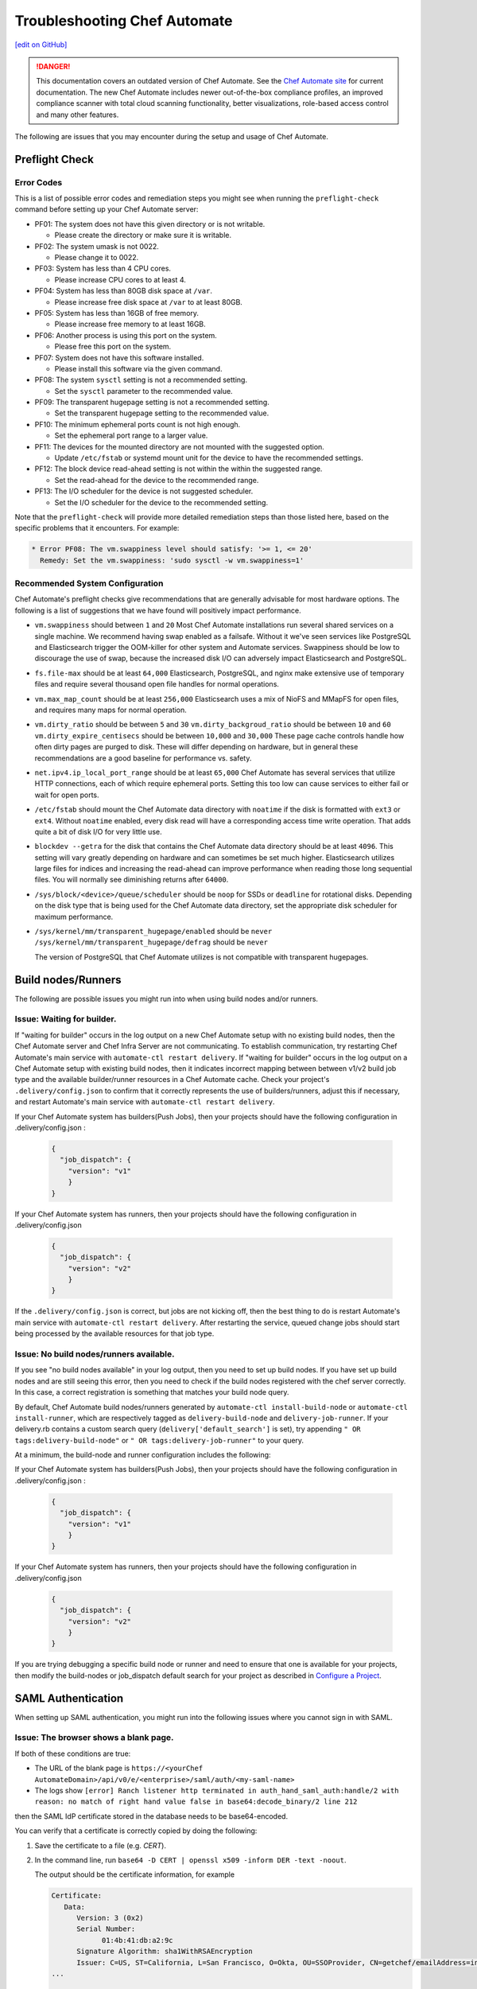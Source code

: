 =====================================================
Troubleshooting Chef Automate
=====================================================
`[edit on GitHub] <https://github.com/chef/chef-web-docs/blob/master/chef_master/source/troubleshooting_chef_automate.rst>`__

.. tag chef_automate_mark

.. image:: ../../images/a2_docs_banner.svg
   :target: https://automate.chef.io/docs

.. danger:: This documentation covers an outdated version of Chef Automate. See the `Chef Automate site <https://automate.chef.io/docs/quickstart/>`__ for current documentation. The new Chef Automate includes newer out-of-the-box compliance profiles, an improved compliance scanner with total cloud scanning functionality, better visualizations, role-based access control and many other features.

.. end_tag

The following are issues that you may encounter during the setup and usage of Chef Automate.

Preflight Check
=====================================================

Error Codes
-----------------------------------------------------
This is a list of possible error codes and remediation steps you might see when running the ``preflight-check`` command before setting up your Chef Automate server:

*   PF01: The system does not have this given directory or is not writable.

    *   Please create the directory or make sure it is writable.

*   PF02: The system umask is not 0022.

    *   Please change it to 0022.

*   PF03: System has less than 4 CPU cores.

    *   Please increase CPU cores to at least 4.

*   PF04: System has less than 80GB disk space at ``/var``.

    *   Please increase free disk space at ``/var`` to at least 80GB.

*   PF05: System has less than 16GB of free memory.

    *   Please increase free memory to at least 16GB.

*   PF06: Another process is using this port on the system.

    *   Please free this port on the system.

*   PF07: System does not have this software installed.

    *   Please install this software via the given command.

*   PF08: The system ``sysctl`` setting is not a recommended setting.

    *   Set the ``sysctl`` parameter to the recommended value.

*   PF09: The transparent hugepage setting is not a recommended setting.

    *   Set the transparent hugepage setting to the recommended value.

*   PF10: The minimum ephemeral ports count is not high enough.

    *   Set the ephemeral port range to a larger value.

*   PF11: The devices for the mounted directory are not mounted with the suggested option.

    *   Update ``/etc/fstab`` or systemd mount unit for the device to have the recommended settings.

*   PF12: The block device read-ahead setting is not within the within the suggested range.

    *   Set the read-ahead for the device to the recommended range.

*   PF13: The I/O scheduler for the device is not suggested scheduler.

    *   Set the I/O scheduler for the device to the recommended setting.

Note that the ``preflight-check`` will provide more detailed remediation steps than those listed here, based on the specific problems that it encounters. For example:

.. code-block:: none

   * Error PF08: The vm.swappiness level should satisfy: '>= 1, <= 20'
     Remedy: Set the vm.swappiness: 'sudo sysctl -w vm.swappiness=1'

Recommended System Configuration
-----------------------------------------------------
Chef Automate's preflight checks give recommendations that are generally advisable for most hardware options. The following is a list of suggestions that we have found will positively impact performance.

*   ``vm.swappiness`` should between ``1`` and ``20``
    Most Chef Automate installations run several shared services on a single machine. We recommend having swap enabled as a failsafe. Without it we've seen services like PostgreSQL and Elasticsearch trigger the OOM-killer for other system and Automate services. Swappiness should be low to discourage the use of swap, because the increased disk I/O can adversely impact Elasticsearch and PostgreSQL.

*   ``fs.file-max`` should be at least ``64,000``
    Elasticsearch, PostgreSQL, and nginx make extensive use of temporary files and require several thousand open file handles for normal operations.

*   ``vm.max_map_count`` should be at least ``256,000``
    Elasticsearch uses a mix of NioFS and MMapFS for open files, and requires many maps for normal operation.

*   ``vm.dirty_ratio`` should be between ``5`` and ``30``
    ``vm.dirty_backgroud_ratio`` should be between ``10`` and ``60``
    ``vm.dirty_expire_centisecs`` should be between ``10,000`` and ``30,000``
    These page cache controls handle how often dirty pages are purged to disk. These will differ depending on hardware, but in general these recommendations are a good baseline for performance vs. safety.

*   ``net.ipv4.ip_local_port_range`` should be at least ``65,000``
    Chef Automate has several services that utilize HTTP connections, each of which require ephemeral ports. Setting this too low can cause services to either fail or wait for open ports.

*   ``/etc/fstab`` should mount the Chef Automate data directory with ``noatime`` if the disk is formatted with ``ext3`` or ``ext4``.
    Without ``noatime`` enabled, every disk read will have a corresponding access time write operation. That adds quite a bit of disk I/O for very little use.

*   ``blockdev --getra`` for the disk that contains the Chef Automate data directory should be at least ``4096``. This setting will vary greatly depending on hardware and can sometimes be set much higher. Elasticsearch utilizes large files for indices and increasing the read-ahead can improve performance when reading those long sequential files. You will normally see diminishing returns after ``64000``.

*   ``/sys/block/<device>/queue/scheduler`` should be ``noop`` for SSDs or ``deadline`` for rotational disks.
    Depending on the disk type that is being used for the Chef Automate data directory, set the appropriate disk scheduler for maximum performance.

*   ``/sys/kernel/mm/transparent_hugepage/enabled`` should be ``never`` \
    ``/sys/kernel/mm/transparent_hugepage/defrag`` should be ``never`` \

    The version of PostgreSQL that Chef Automate utilizes is not compatible with transparent hugepages.

Build nodes/Runners
=====================================================

The following are possible issues you might run into when using build nodes and/or runners.

Issue: Waiting for builder.
-----------------------------------------------------
If "waiting for builder" occurs in the log output on a new Chef Automate setup with no existing build nodes, then the Chef Automate server and Chef Infra Server are not communicating. To establish communication, try restarting Chef Automate's main service with ``automate-ctl restart delivery``.
If "waiting for builder" occurs in the log output on a Chef Automate setup with existing build nodes, then it indicates incorrect mapping between between v1/v2 build job type and the available builder/runner resources in a Chef Automate cache. Check your project's ``.delivery/config.json`` to confirm that it correctly represents the use of builders/runners, adjust this if necessary, and restart Automate's main service with ``automate-ctl restart delivery``.

If your Chef Automate system has builders(Push Jobs), then your projects should have the following configuration in .delivery/config.json :

   .. code-block:: json

       {
         "job_dispatch": {
           "version": "v1"
           }
       }

If your Chef Automate system has runners, then your projects should have the following configuration in .delivery/config.json

   .. code-block:: json

       {
         "job_dispatch": {
           "version": "v2"
           }
       }

If the ``.delivery/config.json`` is correct, but jobs are not kicking off, then the best thing to do is restart Automate's main service with ``automate-ctl restart delivery``. After restarting the service, queued change jobs should start being processed by the available resources for that job type.

Issue: No build nodes/runners available.
-----------------------------------------------------

If you see "no build nodes available" in your log output, then you need to set up build nodes.
If you have set up build nodes and are still seeing this error, then you need to check if the build nodes registered with the chef server correctly.  In this case, a correct registration is something that matches your build node query.

By default, Chef Automate build nodes/runners generated by ``automate-ctl install-build-node`` or ``automate-ctl install-runner``, which are respectively tagged as ``delivery-build-node`` and ``delivery-job-runner``. If your delivery.rb contains a custom search query (``delivery['default_search']`` is set), try appending ``" OR tags:delivery-build-node"`` or ``" OR tags:delivery-job-runner"`` to your query.

At a minimum, the build-node and runner configuration includes the following:

If your Chef Automate system has builders(Push Jobs), then your projects should have the following configuration in .delivery/config.json :

   .. code-block:: json

       {
         "job_dispatch": {
           "version": "v1"
           }
       }

If your Chef Automate system has runners, then your projects should have the following configuration in .delivery/config.json

   .. code-block:: json

       {
         "job_dispatch": {
           "version": "v2"
           }
       }

If you are trying debugging a specific build node or runner and need to ensure that one is available for your projects,
then modify the build-nodes or job_dispatch default search for your project as described in `Configure a Project </config_json_delivery.html>`__.

SAML Authentication
=======================================================

When setting up SAML authentication, you might run into the following issues where you cannot sign in with SAML.

Issue: The browser shows a blank page.
-----------------------------------------------------

If both of these conditions are true:

* The URL of the blank page is ``https://<yourChef AutomateDomain>/api/v0/e/<enterprise>/saml/auth/<my-saml-name>``
* The logs show ``[error] Ranch listener http terminated in auth_hand_saml_auth:handle/2 with reason: no match of right hand value false in base64:decode_binary/2 line 212``

then the SAML IdP certificate stored in the database needs to be base64-encoded.

You can verify that a certificate is correctly copied by doing the following:

#. Save the certificate to a file (e.g. `CERT`).
#. In the command line, run ``base64 -D CERT | openssl x509 -inform DER -text -noout``.

   The output should be the certificate information, for example

   .. code-block:: text

      Certificate:
         Data:
            Version: 3 (0x2)
            Serial Number:
                  01:4b:41:db:a2:9c
            Signature Algorithm: sha1WithRSAEncryption
            Issuer: C=US, ST=California, L=San Francisco, O=Okta, OU=SSOProvider, CN=getchef/emailAddress=info@okta.com
      ...

      .. note:: The `base64` CLI tool is not as strict in decoding Base64 as Erlang is.

If the output from the above commands displays the certificate info, but you still get the error pattern, then try running your certificate through Erlang:

#. Open an Erlang shell: ``erl``.
#. Type ``{ok, Content} = file:read_file(Path).`` to read the file (note the period at the end).
#. Type ``base64:decode(Content).`` to try decoding the base64-encoded certificate.

If the certificate can be decoded, you should see something like:

.. code-block:: erlang

   > base64:decode(Content).
   <<48,130,3,158,48,130,2,134,160,3,2,1,2,2,6,1,75,65,219,
     162,156,48,13,6,9,42,134,72,134,...>>

and if it can't be decoded:

.. code-block:: erlang

   > base64:decode(Content).
   ** exception error: no match of right hand side value false
       in function  base64:decode_binary/2 (base64.erl, line 212)

Issue: The browser shows the login UI with "SAML login failed!"
-----------------------------------------------------------------

Case #1
++++++++++++++++++++++++++++++++++++++++++++++++++++++++++

If you see this error and the logs show ``Invalid assertion {assertion,{error,cert_not_accepted}}``, then the stored certificate is base64-encoded, but is the incorrect certificate for the IdP for signing the assertion response.

To find the correct certificate, you can examine the assertions given by the IdP on successful login:

#. Open Chrome's **Developer Tools** (Alt+Cmd+i on macOS) and navigate to **Network** (4th tab).
#. Select **Preserve Log** (2nd row), and **All** (3rd row).
#. Try logging in via SAML again.
#. Find the request to **consume** (Name column).
#. In the **Header** tab, scroll down to **Form Data** and copy the ``SAMLResponse`` data.
#. Go to https://www.samltool.com/decode.php and paste the ``SAMLResponse``, then click **decode and inflate XML**.
#. Compare the certificate in the XML document (``ds:X509Certificate`` or a similar tag) to the certificate stored in the SAML Setup page.

Case #2
+++++++++++++++++++++++++++++++++++++++++++++++++++++++++++

If you see this error and the logs show ``[error] Invalid assertion bad_recipient``, then the Assertion Consumption Service (ACS)
endpoint configured with the IdP is incorrect.

A configuration mismatch of this kind most likely breaks the interaction completely. Seeing this error hints at a minor mismatch -- most likely concerning the ``api_proto`` setting.

Follow the steps provided in Case #1 to examine the assertions returned from the IdP and verify that the recipient of the assertion response matches Chef Automate's SAML/consume endpoint:

.. code-block:: xml

   <?xml version="1.0" encoding="UTF-8"?>
     <saml2p:Response
        xmlns:saml2p="urn:oasis:names:tc:SAML:2.0:protocol"
        Destination="http://<yourChef AutomateDomain>/api/v0/e/cd/saml/consume"
        ID="id106938446989890821534691506"
        InResponseTo="_209b55372ca56aee1457a2f6a5eced8e"
        IssueInstant="2016-06-13T12:03:04.758Z"
        Version="2.0"
        xmlns:xs="http://www.w3.org/2001/XMLSchema">

Case #3
++++++++++++++++++++++++++++++++++++++++++++++++++++++++++++

If you see this error and the logs show ``[error] Invalid assertion bad_in_response_to``, then the response does not match a request.

.. code-block:: xml

   <?xml version="1.0" encoding="UTF-8"?>
     <saml2p:Response
        xmlns:saml2p="urn:oasis:names:tc:SAML:2.0:protocol"
        Destination="http://<delivery>/api/v0/e/cd/saml/consume"
        ID="id106938446989890821534691506"
        InResponseTo="_209b55372ca56aee1457a2f6a5eced8e"
        IssueInstant="2016-06-13T12:03:04.758Z"
        Version="2.0"
        xmlns:xs="http://www.w3.org/2001/XMLSchema">

This can happen when either the IdP is not compliant to the SAML specs, or when the initiation of the SAML login process (the redirect to your IdP) has been longer than 15 minutes.

Issue: The browser shows the login UI with "Invalid user, login failed!"
-------------------------------------------------------------------------

Chef Automate does not have a user-record for the user information from the SAML assertion.
This can be triggered by either:

* Initiating SAML authentication when trying to log in by entering a username of a Chef Automate user with authentication type SAML.
* When redirected to the SAML IdP, authenticating as a different user (not known to Chef Automate).

This can also indicate a change in NameId settings.

Nodes
====================================================================

The following is an issue you might run into when using the node visibility capabilities in Chef Automate.

Issue: Data does not show up in Chef Automate UI.
------------------------------------------------------------------------------------

.. tag chef_automate_visibility_no_data_troubleshoot

If an organization does not have any nodes associated with it, it does not show up in the **Nodes** section of the Chef Automate UI.
This is also true for roles, cookbooks, recipes, attributes, resources, node names, and environments. Only those items that have a node associated with them will appear in the UI. Chef Automate has all the data for all of these, but does not highlight them in the UI. This is designed to keep the UI focused on the nodes in your cluster.

.. end_tag

Issue: Changing default token causes data collector request failures
------------------------------------------------------------------------------------

There is a bug in Chef Server 12.15.8 where setting the data collector token in ``/etc/opscode/chef-server.rb`` away from the default works, but only once. Afterwards, you will no longer be able to reset the token. It will be stuck because the Veil secure credential storage now takes precedence over secrets set in ``/etc/delivery/delivery.rb``. Currently, the token is considered to be a secret.

If you continually receive ``401`` errors in ``/var/log/delivery/nginx/delivery.access.log`` for data collector requests, but your configuration looks good, this issue is the cause.

You can find what token is being sent by watching output from the following ``tcpdump`` command on the Automate system. Look closely at the output for the string ``x-data-collector-token``, and you will see that the token ``strangeCall`` follows. Use Ctrl-C to exit the ``tcpdump``.

.. code-block:: shell

   tcpdump -i lo -XX -s0 -vv 'port 9611' | tee -a get-that-token.txt

   11:05:58.630201 IP (tos 0x0, ttl 64, id 5169, offset 0, flags [DF], proto TCP (6), length 1658)
    localhost.39068 > localhost.9611: Flags [P.], cksum 0x046f (incorrect -> 0xfb07), seq 1:1607, ack 1, win 342, options   [nop,nop,TS val 34662932 ecr 34662932], length 1606
        0x0000:  0000 0000 0000 0000 0000 0000 0800 4500  ..............E.
        0x0010:  067a 1431 4000 4006 224b 7f00 0001 7f00  .z.1@.@."K......
        0x0020:  0001 989c 258b fc06 fe3c 842e 5bc4 8018  ....%....<..[...
        0x0030:  0156 046f 0000 0101 080a 0210 ea14 0210  .V.o............
        0x0040:  ea14 504f 5354 202f 6461 7461 2d63 6f6c  ..POST./data-col
        0x0050:  6c65 6374 6f72 2f76 302f 2048 5454 502f  lector/v0/.HTTP/
        0x0060:  312e 310d 0a48 6f73 743a 2064 6174 612d  1.1..Host:.data-
        0x0070:  636f 6c6c 6563 746f 723a 3434 330d 0a58  collector:443..X
        0x0080:  2d52 6561 6c2d 4950 3a20 3130 2e30 2e33  -Real-IP:.10.0.3
        0x0090:  2e32 3330 0d0a 582d 5363 6865 6d65 3a20  .230..X-Scheme:.
        0x00a0:  6874 7470 730d 0a58 2d46 6f72 7761 7264  https..X-Forward
        0x00b0:  6564 2d46 6f72 3a20 3130 2e30 2e33 2e32  ed-For:.10.0.3.2
        0x00c0:  3330 0d0a 582d 466f 7277 6172 6465 642d  30..X-Forwarded-
        0x00d0:  5072 6f74 6f3a 2068 7474 7073 0d0a 436f  Proto:.https..Co
        0x00e0:  6e6e 6563 7469 6f6e 3a20 636c 6f73 650d  nnection:.close.
        0x00f0:  0a43 6f6e 7465 6e74 2d4c 656e 6774 683a  .Content-Length:
        0x0100:  2033 3533 0d0a 782d 6461 7461 2d63 6f6c  .353..x-data-col
        0x0110:  6c65 6374 6f72 2d74 6f6b 656e 3a20 7374  lector-token:.st
        0x0120:  7261 6e67 6543 616c 6c0d 0a78 2d64 6174  rangeCall

You can work around this bug by issuing the following commands on the Chef Infra Server, replacing ``SECRET`` with the token that the Automate system has been configured to use:

.. code-block:: shell

   chef-server-ctl set-secret data_collector token 'SECRET'
   chef-server-ctl restart nginx

It's also recommended that you configure that same token in ``/etc/opscode/chef-server.rb``, and then run ``chef-server-ctl reconfigure``. This will allow you to confirm that the correct token is used to access the Automate system.

Issue: Nodes tab does not show information beyond 100 pages
------------------------------------------------------------------------------

In the Nodes tab, there is a bug that occurs when the node list exceeds 100 pages (10,000 nodes). As a result of this bug, node information will be visible on the first 100 pages, but pages beyond the first 100 will fail to update.

To avoid this issue, use `filtering </visibility.html#navigating-the-ui>`__ to reduce the number of nodes shown to below 10,000.
